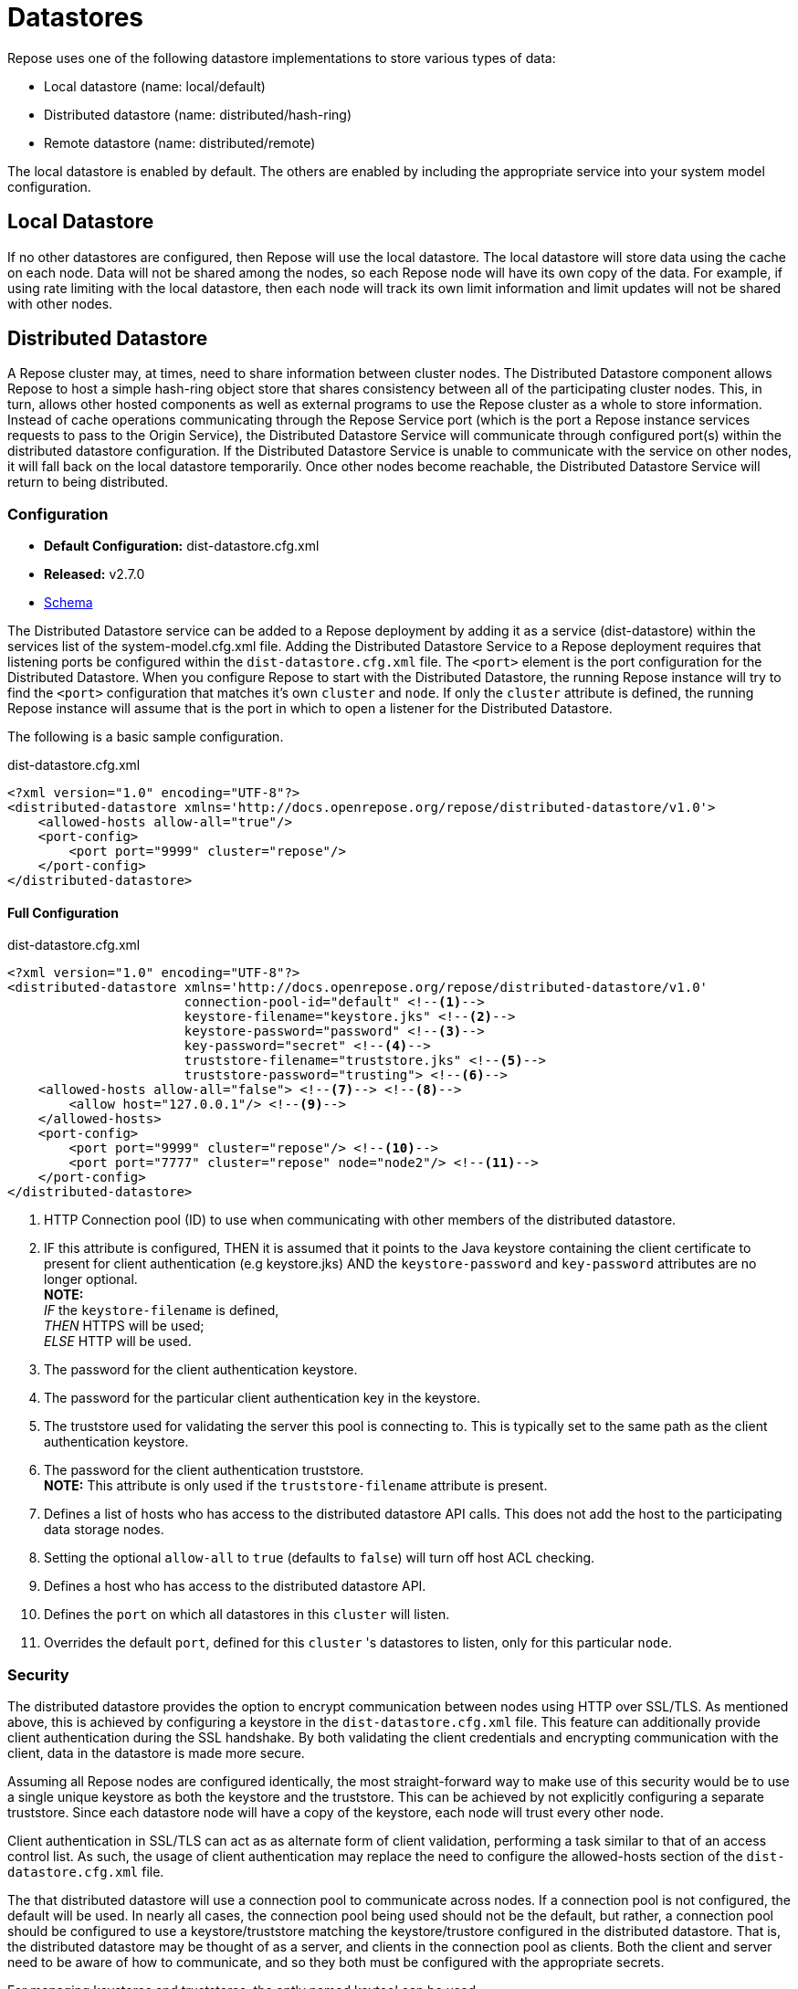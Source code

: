 = Datastores

Repose uses one of the following datastore implementations to store various types of data:

* Local datastore (name: local/default)
* Distributed datastore (name: distributed/hash-ring)
* Remote datastore (name: distributed/remote)

The local datastore is enabled by default.
The others are enabled by including the appropriate service into your system model configuration.

== Local Datastore
If no other datastores are configured, then Repose will use the local datastore.
The local datastore will store data using the cache on each node.
Data will not be shared among the nodes, so each Repose node will have its own copy of the data.
For example, if using rate limiting with the local datastore, then each node will track its own limit information and limit updates will not be shared with other nodes.

== Distributed Datastore
A Repose cluster may, at times, need to share information between cluster nodes.
The Distributed Datastore component allows Repose to host a simple hash-ring object store that shares consistency between all of the participating cluster nodes.
This, in turn, allows other hosted components as well as external programs to use the Repose cluster as a whole to store information.
Instead of cache operations communicating through the Repose Service port (which is the port a Repose instance services requests to pass to the Origin Service), the Distributed Datastore Service will communicate through configured port(s) within the distributed datastore configuration.
If the Distributed Datastore Service is unable to communicate with the service on other nodes, it will fall back on the local datastore temporarily.
Once other nodes become reachable, the Distributed Datastore Service will return to being distributed.

=== Configuration
* *Default Configuration:* dist-datastore.cfg.xml
* *Released:* v2.7.0
* link:../schemas/dist-datastore.xsd[Schema]

The Distributed Datastore service can be added to a Repose deployment by adding it as a service (dist-datastore) within the services list of the system-model.cfg.xml file.
Adding the Distributed Datastore Service to a Repose deployment requires that listening ports be configured within the `dist-datastore.cfg.xml` file.
The `<port>` element is the port configuration for the Distributed Datastore.
When you configure Repose to start with the Distributed Datastore, the running Repose instance will try to find the `<port>` configuration that matches it's own `cluster` and `node`.
If only the `cluster` attribute is defined, the running Repose instance will assume that is the port in which to open a listener for the Distributed Datastore.

The following is a basic sample configuration.
[source,xml]
.dist-datastore.cfg.xml
----
<?xml version="1.0" encoding="UTF-8"?>
<distributed-datastore xmlns='http://docs.openrepose.org/repose/distributed-datastore/v1.0'>
    <allowed-hosts allow-all="true"/>
    <port-config>
        <port port="9999" cluster="repose"/>
    </port-config>
</distributed-datastore>
----

==== Full Configuration
[source,xml]
.dist-datastore.cfg.xml
----
<?xml version="1.0" encoding="UTF-8"?>
<distributed-datastore xmlns='http://docs.openrepose.org/repose/distributed-datastore/v1.0'
                       connection-pool-id="default" <!--1-->
                       keystore-filename="keystore.jks" <!--2-->
                       keystore-password="password" <!--3-->
                       key-password="secret" <!--4-->
                       truststore-filename="truststore.jks" <!--5-->
                       truststore-password="trusting"> <!--6-->
    <allowed-hosts allow-all="false"> <!--7--> <!--8-->
        <allow host="127.0.0.1"/> <!--9-->
    </allowed-hosts>
    <port-config>
        <port port="9999" cluster="repose"/> <!--10-->
        <port port="7777" cluster="repose" node="node2"/> <!--11-->
    </port-config>
</distributed-datastore>
----
<1> HTTP Connection pool (ID) to use when communicating with other members of the distributed datastore.
<2> IF this attribute is configured,
    THEN it is assumed that it points to the Java keystore containing the client certificate to present for client authentication (e.g keystore.jks)
    AND the `keystore-password` and `key-password` attributes are no longer optional. +
    *NOTE:* +
    _IF_ the `keystore-filename` is defined, +
    _THEN_ HTTPS will be used; +
    _ELSE_ HTTP will be used.
<3> The password for the client authentication keystore.
<4> The password for the particular client authentication key in the keystore.
<5> The truststore used for validating the server this pool is connecting to.
    This is typically set to the same path as the client authentication keystore.
<6> The password for the client authentication truststore. +
    *NOTE:* This attribute is only used if the `truststore-filename` attribute is present.
<7> Defines a list of hosts who has access to the distributed datastore API calls.
    This does not add the host to the participating data storage nodes.
<8> Setting the optional `allow-all` to `true` (defaults to `false`) will turn off host ACL checking.
<9> Defines a host who has access to the distributed datastore API.
<10> Defines the `port` on which all datastores in this `cluster` will listen.
<11> Overrides the default `port`, defined for this `cluster` 's datastores to listen, only for this particular `node`.

=== Security
The distributed datastore provides the option to encrypt communication between nodes using HTTP over SSL/TLS.
As mentioned above, this is achieved by configuring a keystore in the `dist-datastore.cfg.xml` file.
This feature can additionally provide client authentication during the SSL handshake.
By both validating the client credentials and encrypting communication with the client, data in the datastore is made more secure.

Assuming all Repose nodes are configured identically, the most straight-forward way to make use of this security would be to use a single unique keystore as both the keystore and the truststore.
This can be achieved by not explicitly configuring a separate truststore.
Since each datastore node will have a copy of the keystore, each node will trust every other node.

Client authentication in SSL/TLS can act as as alternate form of client validation, performing a task similar to that of an access control list.
As such, the usage of client authentication may replace the need to configure the allowed-hosts section of the `dist-datastore.cfg.xml` file.

The that distributed datastore will use a connection pool to communicate across nodes.
If a connection pool is not configured, the default will be used.
In nearly all cases, the connection pool being used should not be the default, but rather, a connection pool should be configured to use a keystore/truststore matching the keystore/trustore configured in the distributed datastore.
That is, the distributed datastore may be thought of as a server, and clients in the connection pool as clients.
Both the client and server need to be aware of how to communicate, and so they both must be configured with the appropriate secrets.

For managing keystores and truststores, the aptly named keytool can be used.

For more details, see:

* http://www.eclipse.org/jetty/documentation/current/configuring-ssl.html#loading-keys-and-certificates[Loading Keys and Certificates]
* https://docs.oracle.com/javase/8/docs/technotes/tools/unix/keytool.html[Keytool Documentation]
* https://docs.oracle.com/javase/8/docs/technotes/guides/security/crypto/CryptoSpec.html#KeystoreImplementation[Keystore Specification]

=== Distribution
The distributed datastore shares key-space with all of the enabled cluster nodes.
Key-space is determined by the maximum value of the distributed datastore's hashing algorithm.
Currently the only supported hashing algorithm is MD5.

=== Key-space Addressing
Addressing a key is done by first normalizing all of the participating cluster nodes.
This is done by an ascending sort.
After the participating nodes have had their order normalized, the key-space is sliced up by dividing the maximum possible number of addresses by the total number of participating nodes.
The given key is then reduced to its numeric representation and a cluster node is looked up by performing a modulus such that (`<key-value> % <number-of-cluster-members>`).

=== Key-space Encoding
By default, the internal Repose client implementation for the distributed datastore will obscure key-space by storing only the MD5 hash value of a given key and not the key's actual value.
This is important to note since external gets against the distributed datastore must be aware of this functionality.
The MD5 hash is represented as a 128bit UUID.

Example Key Addressing

* String Key: `object-key`
* MD5 Hash: `cd26615a30a3cdce02e3a834fed5711a`
* UUID: `cecda330-5a61-26cd-1a71-d5fe34a8e302`

If an external application makes a request for data stored by Repose components, it must first hash the key using MD5 before sending the request such that...

`GET /powerapi/dist-datastore/objects/object-key`

becomes

`GET /powerapi/dist-datastore/objects/cecda330-5a61-26cd-1a71-d5fe34a8e302`

Obscuring key-space is not a function of the distributed datastore service.
This functionality is only present in the internally consumed java cache client.
If an external application puts an object into the distributed datastore, the object will be stored under the value of the key given.

=== Remote Management
The repose distributed datastore component is a service that hosts a simple RESTful API that can be contacted to perform remote object store operations.
These operations are defined below.

`GET /powerapi/dist-datastore/objects/<object-key> HTTP/1.1`

Gets a stored object from the datastore by its key.

`PUT /powerapi/dist-datastore/objects/<object-key> HTTP/1.1`

Puts an object into the datastore by its key.

`DELETE /powerapi/dist-datastore/objects/<object-key> HTTP/1.1`

Deletes an object from the datastore by its key.

`PATCH /powerapi/dist-datastore/objects/<object-key> HTTP/1.1`

Patches an object in the datastore by its key.
If the object does not exist, then a new one created.
Return the modified/new object.
The object must be Patchable.

=== Remote Fail-Over
In the event that a node with in a datastore cluster falls off line or is unable to respond to requests, it is removed from the node's cluster membership for a period of time.
During this time, the online node will then re-address its key-space in order to continue operation.
After certain periods of rest, the node may attempt to introduce the damaged cluster member into its cluster membership.
A damaged cluster member must go through several validation passes where the member is introduced back into the addressing algorithm before it can be considered online.
In order to keep healthy nodes from attempting to route requests to the damaged node, a participating node may tell it's destination that the destination may not route the request and must handle the value locally.

=== Performance
The Repose node will open sockets each time it has to communicate with other Repose nodes to share information.
During times of load this can affect performance and data integrity as when one node cannot communicate with another it will mark that node damaged and store/create information locally.
One way this can happen is if the user running repose hits their open file limit.
Luckily this can be mitigated by increasing the open file limit for the user running Repose.

=== JMX Reporting
Currently Repose instances do not report Distributed Datastore information to JMX.
This is something that has been done in the past, but an upgrade to the metrics library used has made this capability incompatible with the current codebase.

== Remote Datastore
=== Configuration
* *Default Configuration:* remote-datastore.cfg.xml
* *Released:* v8.5.1.0
* link:../schemas/remote-datastore.xsd[Schema]

At times, Repose instances may need to share information between nodes that are unaware of each other.
An example of this is a dynamic containerized environment like OpenShift or other 12-Factor environment.

The Remote Datastore Service allows dynamic isolated Repose instances to use a single static Repose instance's object store.
The Remote Datastore Service communicates to the configured host through the configured port.
If the Remote Datastore Service is unable to communicate with the configured object store, it will fall back on the local datastore temporarily.
The Remote Datastore Service will return to using the configured object store as soon as it becomes reachable again.

The static Repose instance is simply configured as a single node cluster with the distributed datastore service enabled.
This distributed datastore is typically configured with both a `keystore` so that HTTPS is used and a `truststore` so that all clients must properly authenticate before the session is established.
Then all of the dynamic clients are configured with a remote datastore and the same `keystore` to authenticate with and the same `truststore` to confirm the HTTPS session.

The following is a basic sample configuration.
[source,xml]
.remote-datastore.cfg.xml
----
<?xml version="1.0" encoding="UTF-8"?>
<remote-datastore>
    <cluster id="repose"
             host="remote.example.com"
             port="8080"/>
</remote-datastore>
----

==== Full Configuration
[source,xml]
.remote-datastore.cfg.xml
----
<?xml version="1.0" encoding="UTF-8"?>
<remote-datastore>
    <cluster id="repose" <!--1-->
             host="remote.example.com" <!--2-->
             port="8080" <!--3-->
             useHTTPS="true" <!--4-->
             connection-pool-id="remote-datastore"/> <!--5-->
</remote-datastore>
----
<1> Defines the id of the cluster this configuration is for.
<2> Defines the host providing the remote datastore.
<3> Defines the port on which the remote datastore is listening (1-65535).
<4> Defines if the remote datastore is expecting a secure connection request (Default: True).
<5> Http Connection Pool ID to use when connecting to the Remote Datastore.

[NOTE]
====
Refer to the <<http-connection-pool.adoc#,http-connection-pool.cfg.xml>> documentation for setting up Client Authentication on the connection pool used to connect to the Remote Datastore.
====
